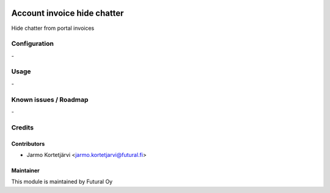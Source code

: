 .. image:: https://img.shields.io/badge/licence-AGPL--3-blue.svg
   :target: http://www.gnu.org/licenses/agpl-3.0-standalone.html
   :alt: License: AGPL-3

============================
Account invoice hide chatter
============================

Hide chatter from portal invoices

Configuration
=============
\-

Usage
=====
\-

Known issues / Roadmap
======================
\-

Credits
=======

Contributors
------------

* Jarmo Kortetjärvi <jarmo.kortetjarvi@futural.fi>

Maintainer
----------

.. image:: http://futural.fi/templates/tawastrap/images/logo.png
   :alt: Futural Oy
   :target: http://futural.fi/

This module is maintained by Futural Oy
